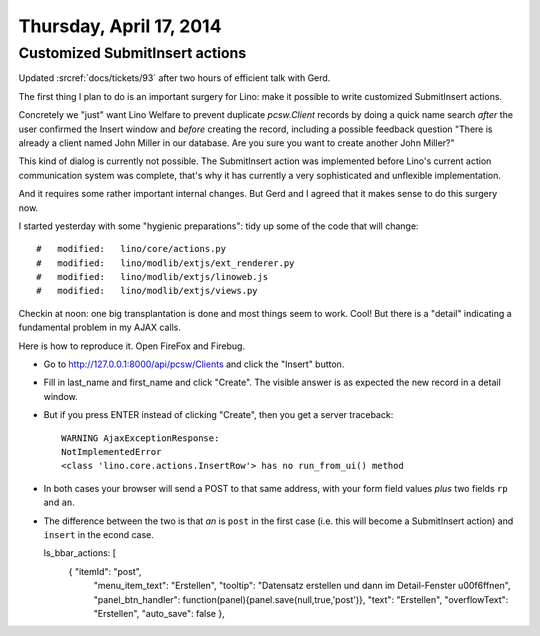 ========================
Thursday, April 17, 2014
========================

Customized SubmitInsert actions
-------------------------------

Updated :srcref:`docs/tickets/93` after two hours of efficient talk with
Gerd.

The first thing I plan to do is an important surgery for Lino: make it
possible to write customized SubmitInsert actions.

Concretely we "just" want Lino Welfare to prevent duplicate
`pcsw.Client` records by doing a quick name search *after* the user
confirmed the Insert window and *before* creating the record,
including a possible feedback question "There is already a client
named John Miller in our database. Are you sure you want to create
another John Miller?"

This kind of dialog is currently not possible.  The SubmitInsert
action was implemented before Lino's current action communication
system was complete, that's why it has currently a very sophisticated
and unflexible implementation.

And it requires some rather important internal changes.  But Gerd and
I agreed that it makes sense to do this surgery now.

I started yesterday with some "hygienic preparations": tidy up some of
the code that will change::

    #	modified:   lino/core/actions.py
    #	modified:   lino/modlib/extjs/ext_renderer.py
    #	modified:   lino/modlib/extjs/linoweb.js
    #	modified:   lino/modlib/extjs/views.py


Checkin at noon: one big transplantation is done and most things seem
to work. Cool! But there is a "detail" indicating a fundamental
problem in my AJAX calls. 

Here is how to reproduce it. Open FireFox and Firebug. 

- Go to http://127.0.0.1:8000/api/pcsw/Clients and click the "Insert" button.
- Fill in last_name and first_name and click "Create". 
  The visible answer is as expected the new record in a detail window.
- But if you press ENTER instead of clicking "Create", then you get a server traceback::

    WARNING AjaxExceptionResponse:
    NotImplementedError
    <class 'lino.core.actions.InsertRow'> has no run_from_ui() method
    
- In both cases your browser will send a POST to that same
  address, with your form field values *plus* two fields ``rp`` and
  ``an``.

- The difference between the two is that `an` is ``post`` in the first
  case (i.e. this will become a SubmitInsert action) and ``insert`` in
  the econd case.

  ls_bbar_actions: [ 
      { "itemId": "post", 
        "menu_item_text": "Erstellen", 
        "tooltip": "Datensatz erstellen und dann im Detail-Fenster \u00f6ffnen", 
        "panel_btn_handler": function(panel){panel.save(null,true,'post')}, 
        "text": "Erstellen", 
        "overflowText": "Erstellen", 
        "auto_save": false }, 

  


